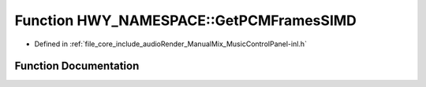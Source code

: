 .. _exhale_function_namespace_h_w_y___n_a_m_e_s_p_a_c_e_1ad074d697d201fc9b6c258e128a4ef91e:

Function HWY_NAMESPACE::GetPCMFramesSIMD
========================================

- Defined in :ref:`file_core_include_audioRender_ManualMix_MusicControlPanel-inl.h`


Function Documentation
----------------------


.. doxygenfunction:: HWY_NAMESPACE::GetPCMFramesSIMD(SIMD_FLOAT&, std::vector<float>&, std::vector<float>&, float **, LOADS&, float *, const unsigned long)
   :project: Project_DJ_Engine